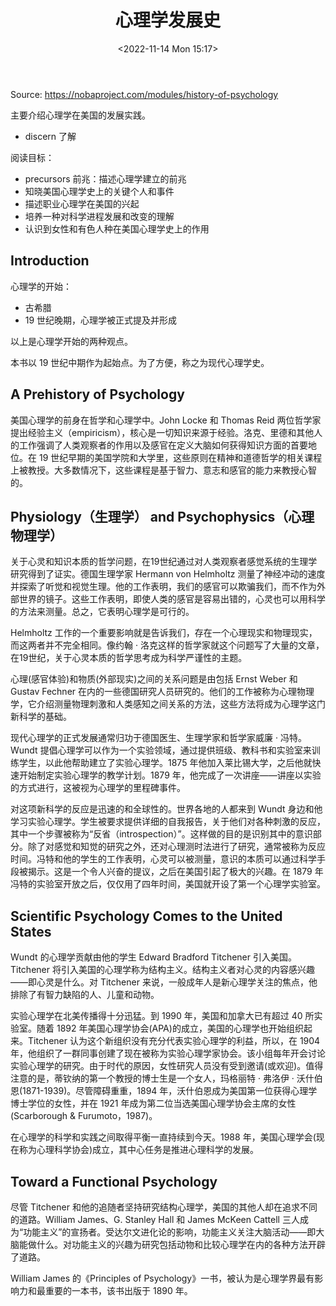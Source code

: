 #+TITLE: 心理学发展史
#+DATE: <2022-11-14 Mon 15:17>
#+TAGS[]: 他山之石

Source: https://nobaproject.com/modules/history-of-psychology

主要介绍心理学在美国的发展实践。

-  discern 了解

阅读目标：

-  precursors 前兆：描述心理学建立的前兆
-  知晓美国心理学史上的关键个人和事件
-  描述职业心理学在美国的兴起
-  培养一种对科学进程发展和改变的理解
-  认识到女性和有色人种在美国心理学史上的作用

** Introduction

心理学的开始：

-  古希腊
-  19 世纪晚期，心理学被正式提及并形成

以上是心理学开始的两种观点。

本书以 19 世纪中期作为起始点。为了方便，称之为现代心理学史。

** A Prehistory of Psychology

美国心理学的前身在哲学和心理学中。John Locke 和 Thomas Reid
两位哲学家提出经验主义（empiricism），核心是一切知识来源于经验。洛克、里德和其他人的工作强调了人类观察者的作用以及感官在定义大脑如何获得知识方面的首要地位。在
19
世纪早期的美国学院和大学里，这些原则在精神和道德哲学的相关课程上被教授。大多数情况下，这些课程是基于智力、意志和感官的能力来教授心智的。

** Physiology（生理学） and Psychophysics（心理物理学）

关于心灵和知识本质的哲学问题，在19世纪通过对人类观察者感觉系统的生理学研究得到了证实。德国生理学家
Hermann von Helmholtz
测量了神经冲动的速度并探索了听觉和视觉生理。他的工作表明，我们的感官可以欺骗我们，而不作为外部世界的镜子。这些工作表明，即使人类的感官是容易出错的，心灵也可以用科学的方法来测量。总之，它表明心理学是可行的。

Helmholtz
工作的一个重要影响就是告诉我们，存在一个心理现实和物理现实，而这两者并不完全相同。像约翰
·
洛克这样的哲学家就这个问题写了大量的文章，在19世纪，关于心灵本质的哲学思考成为科学严谨性的主题。

心理(感官体验)和物质(外部现实)之间的关系问题是由包括 Ernst Weber 和
Gustav Fechner
在内的一些德国研究人员研究的。他们的工作被称为心理物理学，它介绍测量物理刺激和人类感知之间关系的方法，这些方法将成为心理学这门新科学的基础。

现代心理学的正式发展通常归功于德国医生、生理学家和哲学家威廉 ·
冯特。Wundt
提倡心理学可以作为一个实验领域，通过提供班级、教科书和实验室来训练学生，以此他帮助建立了实验心理学。1875
年他加入莱比锡大学，之后他就快速开始制定实验心理学的教学计划。1879
年，他完成了一次讲座------讲座以实验的方式进行，这被视为心理学的里程碑事件。

对这项新科学的反应是迅速的和全球性的。世界各地的人都来到 Wundt
身边和他学习实验心理学。学生被要求提供详细的自我报告，关于他们对各种刺激的反应，其中一个步骤被称为“反省（introspection）”。这样做的目的是识别其中的意识部分。除了对感觉和知觉的研究之外，还对心理测时法进行了研究，通常被称为反应时间。冯特和他的学生的工作表明，心灵可以被测量，意识的本质可以通过科学手段被揭示。这是一个令人兴奋的提议，之后在美国引起了极大的兴趣。在
1879
年冯特的实验室开放之后，仅仅用了四年时间，美国就开设了第一个心理学实验室。

** Scientific Psychology Comes to the United States

Wundt 的心理学贡献由他的学生 Edward Bradford Titchener
引入美国。Titchener
将引入美国的心理学称为结构主义。结构主义者对心灵的内容感兴趣------即心灵是什么。对
Titchener
来说，一般成年人是新心理学关注的焦点，他排除了有智力缺陷的人、儿童和动物。

实验心理学在北美传播得十分迅猛。到 1990 年，美国和加拿大已有超过 40
所实验室。随着 1892
年美国心理学协会(APA)的成立，美国的心理学也开始组织起来。Titchener
认为这个新组织没有充分代表实验心理学的利益，所以，在 1904
年，他组织了一群同事创建了现在被称为实验心理学家协会。该小组每年开会讨论实验心理学的研究。由于时代的原因，女性研究人员没有受到邀请(或欢迎)。值得注意的是，蒂钦纳的第一个教授的博士生是一个女人，玛格丽特
· 弗洛伊 · 沃什伯恩(1871-1939)。尽管障碍重重，1894
年，沃什伯恩成为美国第一位获得心理学博士学位的女性，并在 1921
年成为第二位当选美国心理学协会主席的女性(Scarborough & Furumoto，1987)。

在心理学的科学和实践之间取得平衡一直持续到今天。1988
年，美国心理学会(现在称为心理科学协会)成立，其中心任务是推进心理科学的发展。

** Toward a Functional Psychology

尽管 Titchener
和他的追随者坚持研究结构心理学，美国的其他人却在追求不同的道路。William
James、G. Stanley Hall 和 James McKeen Cattell
三人成为“功能主义”的宣扬者。受达尔文进化论的影响，功能主义关注大脑活动------即大脑能做什么。对功能主义的兴趣为研究包括动物和比较心理学在内的各种方法开辟了道路。

William James 的《Principles of
Psychology》一书，被认为是心理学界最有影响力和最重要的一本书，该书出版于
1890 年。
